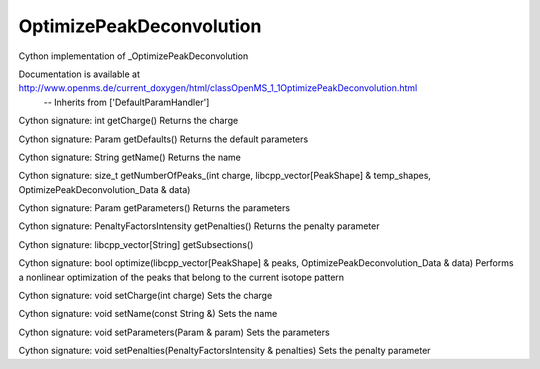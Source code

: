 OptimizePeakDeconvolution
=========================

.. py:class:: OptimizePeakDeconvolution


   Bases: :py:class:`object`


Cython implementation of _OptimizePeakDeconvolution


Documentation is available at http://www.openms.de/current_doxygen/html/classOpenMS_1_1OptimizePeakDeconvolution.html
 -- Inherits from ['DefaultParamHandler']




.. py:method:: OptimizePeakDeconvolution.getCharge


Cython signature: int getCharge()
Returns the charge




.. py:method:: OptimizePeakDeconvolution.getDefaults


Cython signature: Param getDefaults()
Returns the default parameters




.. py:method:: OptimizePeakDeconvolution.getName


Cython signature: String getName()
Returns the name




.. py:method:: OptimizePeakDeconvolution.getNumberOfPeaks_


Cython signature: size_t getNumberOfPeaks_(int charge, libcpp_vector[PeakShape] & temp_shapes, OptimizePeakDeconvolution_Data & data)




.. py:method:: OptimizePeakDeconvolution.getParameters


Cython signature: Param getParameters()
Returns the parameters




.. py:method:: OptimizePeakDeconvolution.getPenalties


Cython signature: PenaltyFactorsIntensity getPenalties()
Returns the penalty parameter




.. py:method:: OptimizePeakDeconvolution.getSubsections


Cython signature: libcpp_vector[String] getSubsections()




.. py:method:: OptimizePeakDeconvolution.optimize


Cython signature: bool optimize(libcpp_vector[PeakShape] & peaks, OptimizePeakDeconvolution_Data & data)
Performs a nonlinear optimization of the peaks that belong to the current isotope pattern




.. py:method:: OptimizePeakDeconvolution.setCharge


Cython signature: void setCharge(int charge)
Sets the charge




.. py:method:: OptimizePeakDeconvolution.setName


Cython signature: void setName(const String &)
Sets the name




.. py:method:: OptimizePeakDeconvolution.setParameters


Cython signature: void setParameters(Param & param)
Sets the parameters




.. py:method:: OptimizePeakDeconvolution.setPenalties


Cython signature: void setPenalties(PenaltyFactorsIntensity & penalties)
Sets the penalty parameter




